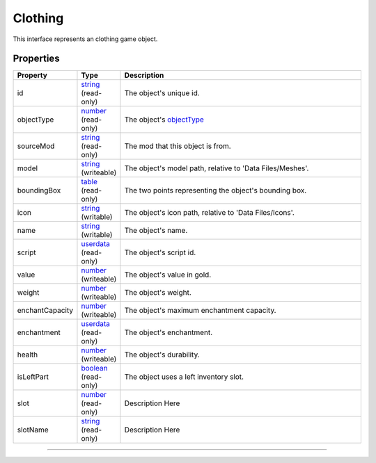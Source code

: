 
Clothing
========================================================

This interface represents an clothing game object.

Properties
--------------------------------------------------------

.. list-table::
   :widths: 1 1 99
   :header-rows: 1

   * - **Property**
     - **Type**
     - **Description**
   *  - id
      - `string`_ (read-only)
      - The object's unique id.
   *  - objectType
      - `number`_ (read-only)
      - The object's `objectType`_
   *  - sourceMod
      - `string`_ (read-only)
      - The mod that this object is from.
   *  - model
      - `string`_ (writeable)
      - The object's model path, relative to 'Data Files/Meshes'.
   *  - boundingBox
      - `table`_ (read-only)
      - The two points representing the object's bounding box.
   *  - icon
      - `string`_ (writable)
      - The object's icon path, relative to 'Data Files/Icons'.
   *  - name
      - `string`_ (writable)
      - The object's name.
   *  - script
      - `userdata`_ (read-only)
      - The object's script id.
   *  - value
      - `number`_ (writeable)
      - The object's value in gold.
   *  - weight
      - `number`_ (writeable)
      - The object's weight.
   *  - enchantCapacity
      - `number`_ (writeable)
      - The object's maximum enchantment capacity.
   *  - enchantment
      - `userdata`_ (read-only)
      - The object's enchantment.
   *  - health
      - `number`_ (writeable)
      - The object's durability.
   *  - isLeftPart
      - `boolean`_ (read-only)
      - The object uses a left inventory slot.
   *  - slot
      - `number`_ (read-only)
      - Description Here
   *  - slotName
      - `string`_ (read-only)
      - Description Here

--------------------------------------------------------

.. _`boolean`: ../lua/boolean.rst
.. _`number`: ../lua/number.rst
.. _`string`: ../lua/string.rst
.. _`table`: ../lua/table.rst
.. _`userdata`: ../lua/userdata.rst
.. _`objectType`: _hidden/objectType.rst
